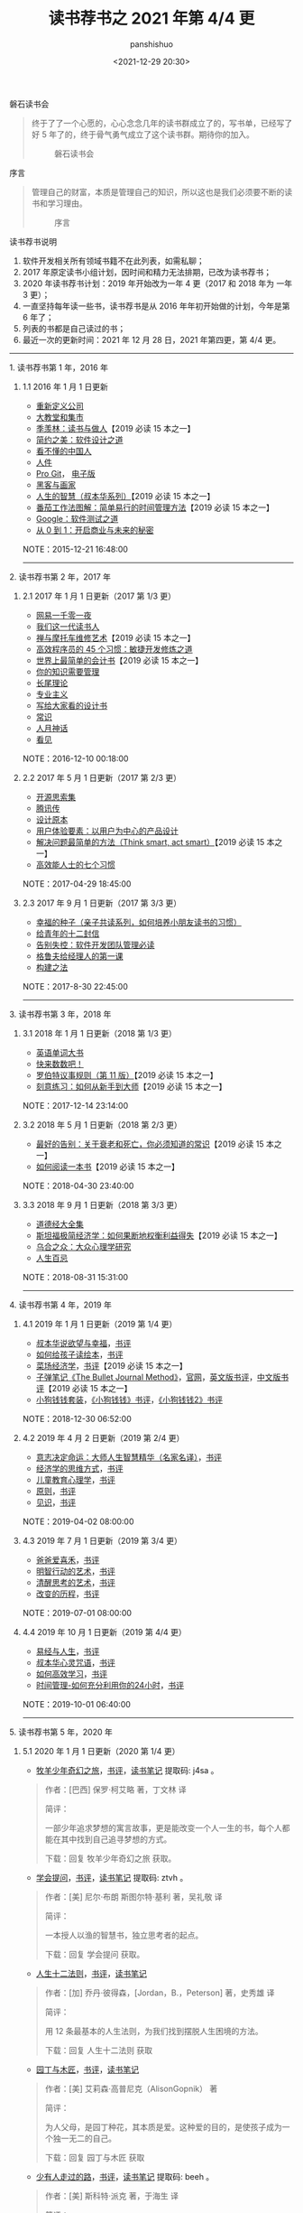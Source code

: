 #+title: 读书荐书之 2021 年第 4/4 更
#+AUTHOR: panshishuo
#+date: <2021-12-29 20:30>

***** 磐石读书会
#+BEGIN_QUOTE
终于了了一个心愿的，心心念念几年的读书群成立了的，写书单，已经写了好 5 年了的，终于骨气勇气成立了这个读书群。期待你的加入。

#+CAPTION: 磐石读书会
#+ATTR_HTML: :style width:200px
[[file:./img/books/panshidushuhui.png]]
#+END_QUOTE

***** 序言
#+BEGIN_QUOTE
管理自己的财富，本质是管理自己的知识，所以这也是我们必须要不断的读书和学习理由。

#+CAPTION: 序言
#+ATTR_HTML: :style width:200px
[[file:./img/books/xuyan.jpg]]
#+END_QUOTE

***** 读书荐书说明
1. 软件开发相关所有领域书籍不在此列表，如需私聊；
2. 2017 年原定读书小组计划，因时间和精力无法排期，已改为读书荐书；
3. 2020 年读书荐书计划：2019 年开始改为一年 4 更（2017 和 2018 年为 一年 3 更）；
4. 一直坚持每年读一些书，读书荐书是从 2016 年年初开始做的计划，今年是第 6 年了；
5. 列表的书都是自己读过的书；
6. 最近一次的更新时间：2021 年 12 月 28 日，2021 年第四更，第 4/4 更。

--------------

***** 1. 读书荐书第 1 年，2016 年
****** 1.1 2016 年 1 月 1 日更新
- [[https://item.jd.com/11749340.html][重新定义公司]]
- [[http://product.dangdang.com/23486631.html][大教堂和集市]]
- [[https://item.jd.com/10045668.html][季羡林：读书与做人]]【2019 必读 15 本之一】
- [[https://www.amazon.cn/dp/B00AWSU6VI/][简约之美：软件设计之道]]
- [[https://www.amazon.cn/dp/B008QM1Y2W][看不懂的中国人]]
- [[https://item.jd.com/11520202.html][人件]]
- [[https://item.jd.com/12191481.html][Pro Git]]， [[https://git-scm.com/book/zh/v2][电子版]]
- [[https://item.jd.com/10582495.html][黑客与画家]]
- [[https://item.jd.com/12384321.html][人生的智慧（叔本华系列）]]【2019 必读 15 本之一】
- [[https://item.jd.com/10406129.html][番茄工作法图解：简单易行的时间管理方法]]【2019 必读 15 本之一】
- [[https://item.jd.com/11330792.html][Google：软件测试之道]]
- [[https://item.jd.com/11614401.html][从 0 到 1：开启商业与未来的秘密]]

NOTE：2015-12-21 16:48:00

--------------

***** 2. 读书荐书第 2 年，2017 年
****** 2.1 2017 年 1 月 1 日更新（2017 第 1/3 更）
- [[https://item.jd.com/11981649.html][网易一千零一夜]]
- [[https://item.jd.com/12654304693.html][我们这一代读书人]]
- [[https://item.jd.com/10839490.html][禅与摩托车维修艺术]]【2019 必读 15 本之一】
- [[https://item.jd.com/11556827.html][高效程序员的 45 个习惯：敏捷开发修炼之道]]
- [[https://item.jd.com/11339593.html][世界上最简单的会计书]]【2019 必读 15 本之一】
- [[https://item.jd.com/10020829.html][你的知识需要管理]]
- [[https://item.jd.com/24673186464.html][长尾理论]]
- [[https://item.jd.com/11732398.html][专业主义]]
- [[https://item.jd.com/11824338.html][写给大家看的设计书]]
- [[https://www.amazon.cn/dp/B007K5I3AM][常识]]
- [[https://item.jd.com/12401749.html][人月神话]]
- [[https://item.jd.com/33911639704.html][看见]]

NOTE：2016-12-10 00:18:00

****** 2.2 2017 年 5 月 1 日更新（2017 第 2/3 更）
- [[https://e.jd.com/30349413.html][开源思索集]]
- [[https://item.jd.com/12072066.html][腾讯传]]
- [[https://item.jd.com/11217619.html][设计原本]]
- [[https://item.jd.com/10690653.html][用户体验要素：以用户为中心的产品设计]]
- [[https://item.jd.com/11442377.html][解决问题最简单的方法（Think smart, act smart）]]【2019 必读 15 本之一】
- [[https://item.jd.com/34135066248.html][高效能人士的七个习惯]]

NOTE：2017-04-29 18:45:00

****** 2.3 2017 年 9 月 1 日更新（2017 第 3/3 更）
- [[https://item.jd.com/11314061.html][幸福的种子（亲子共读系列，如何培养小朋友读书的习惯）]]
- [[https://item.jd.com/12296712.html][给青年的十二封信]]
- [[https://item.jd.com/11958068.html][告别失控：软件开发团队管理必读]]
- [[https://item.jd.com/12124515.html][格鲁夫给经理人的第一课]]
- [[https://item.jd.com/12215020.html][构建之法]]

NOTE：2017-8-30 22:45:00

--------------

***** 3. 读书荐书第 3 年，2018 年
****** 3.1 2018 年 1 月 1 日更新（2018 第 1/3 更）
- [[https://item.jd.com/12081245.html][英语单词大书]]
- [[https://item.jd.com/12088332.html][快来数数吧！]]
- [[https://item.jd.com/11773761.html][罗伯特议事规则（第 11 版）]]【2019 必读 15 本之一】
- [[https://item.jd.com/11990777.html][刻意练习：如何从新手到大师]]【2019 必读 15 本之一】

NOTE：2017-12-14 23:14:00

****** 3.2 2018 年 5 月 1 日更新（2018 第 2/3 更）
- [[https://item.jd.com/11737470.html][最好的告别：关于衰老和死亡，你必须知道的常识]]【2019 必读 15 本之一】
- [[https://item.jd.com/11573978.html][如何阅读一本书]]【2019 必读 15 本之一】

NOTE：2018-04-30 23:40:00

****** 3.3 2018 年 9 月 1 日更新（2018 第 3/3 更）
- [[https://item.jd.com/10391784.html][道德经大全集]]
- [[https://item.jd.com/11624985.html][斯坦福极简经济学：如何果断地权衡利益得失]]【2019 必读 15 本之一】
- [[https://item.jd.com/11857317.html][乌合之众：大众心理学研究]]
- [[https://item.jd.com/11694794.html][人生百忌]]

NOTE：2018-08-31 15:31:00

--------------

***** 4. 读书荐书第 4 年，2019 年
****** 4.1 2019 年 1 月 1 日更新（2019 第 1/4 更）
- [[http://product.dangdang.com/22850673.html][叔本华说欲望与幸福]]，[[https://book.douban.com/subject/11603688/][书评]]
- [[http://product.dangdang.com/25069354.html][如何给孩子读绘本]]，[[https://book.douban.com/subject/27001167/][书评]]
- [[https://item.jd.com/12022534.html][菜场经济学]]，[[https://book.douban.com/subject/26866034/][书评]]【2019 必读 15 本之一】
- [[https://item.jd.com/12470065.html][子弹笔记《The Bullet Journal Method》]]，[[https://bulletjournal.com/][官网]]，[[https://book.douban.com/subject/30360720/][英文版书评]]，[[https://book.douban.com/subject/30395230/][中文版书评]]【2019 必读 15 本之一】
- [[https://item.jd.com/12345927.html][小狗钱钱套装]]，[[https://book.douban.com/subject/3576486/][《小狗钱钱》书评]]，[[https://book.douban.com/subject/6971390/][《小狗钱钱2》书评]]

NOTE：2018-12-30 06:52:00

****** 4.2 2019 年 4 月 2 日更新（2019 第 2/4 更）
- [[http://product.dangdang.com/23627064.html][意志决定命运：大师人生智慧精华（名家名译）]]，[[https://book.douban.com/subject/26320590/][书评]]
- [[http://product.dangdang.com/25309209.html][经济学的思维方式]]，[[https://book.douban.com/subject/30274068/][书评]]
- [[http://product.dangdang.com/25182679.html][儿童教育心理学]]，[[https://book.douban.com/subject/30330362/][书评]]
- [[http://product.dangdang.com/25204629.html][原则]]，[[https://book.douban.com/subject/27608239/][书评]]
- [[http://product.dangdang.com/25220963.html][见识]]，[[https://book.douban.com/subject/30144978/][书评]]

NOTE：2019-04-02 08:00:00

****** 4.3 2019 年 7 月 1 日更新（2019 第 3/4 更）
- [[http://product.dangdang.com/25572820.html][爸爸爱喜禾]]，[[https://book.douban.com/subject/30363885/][书评]]
- [[http://product.dangdang.com/24007258.html][明智行动的艺术]]，[[https://book.douban.com/subject/24878420/][书评]]
- [[http://product.dangdang.com/23988941.html][清醒思考的艺术]]，[[https://book.douban.com/subject/20492550/][书评]]
- [[http://product.dangdang.com/25210988.html][改变的历程]]，[[https://book.douban.com/subject/30124849/][书评]]

NOTE：2019-07-01 08:00:00

****** 4.4 2019 年 10 月 1 日更新（2019 第 4/4 更）
- [[https://item.jd.com/41309088771.html][易经与人生]]，[[https://book.douban.com/subject/3348174/][书评]]
- [[https://item.jd.com/49769284537.html][叔本华心灵咒语]]，[[https://book.douban.com/subject/25741265/][书评]]
- [[https://item.jd.com/11367156.html][如何高效学习]]，[[https://book.douban.com/subject/25783654/][书评]]
- [[https://item.jd.com/10877320.html][时间管理-如何充分利用你的24小时]]，[[https://book.douban.com/subject/7001106/][书评]]

NOTE：2019-10-01 06:40:00

--------------

***** 5. 读书荐书第 5 年，2020 年
****** 5.1 2020 年 1 月 1 日更新（2020 第 1/4 更）
- [[https://item.jd.com/12250674.html][牧羊少年奇幻之旅]]，[[https://book.douban.com/subject/1054181/][书评]]，[[https://pan.baidu.com/s/1FPUu1oezM57GENIs3D6VyQ][读书笔记]] 提取码: j4sa 。
#+BEGIN_QUOTE
作者：[巴西] 保罗·柯艾略 著，丁文林 译

简评：

一部少年追求梦想的寓言故事，更是能改变一个人一生的书，每个人都能在其中找到自己追寻梦想的方式。

下载：回复 牧羊少年奇幻之旅 获取。
#+END_QUOTE

- [[https://item.jd.com/12507601.html][学会提问]]，[[https://book.douban.com/subject/20428922/][书评]]，[[https://pan.baidu.com/s/1E-1tT8Z2OcoT5x0ZA2TU8g][读书笔记]] 提取码: ztvh 。
#+BEGIN_QUOTE
作者：[美] 尼尔·布朗 斯图尔特·基利 著，吴礼敬 译

简评：

一本授人以渔的智慧书，独立思考者的起点。

下载：回复 学会提问 获取。
#+END_QUOTE

- [[https://item.jd.com/12737954.html][人生十二法则]]，[[https://book.douban.com/subject/34870933/][书评]]，[[https://mp.weixin.qq.com/s/5bGMVpxfBwdrc8Vd5MJxBQ][读书笔记]]
#+BEGIN_QUOTE
作者：[加] 乔丹·彼得森，[Jordan，B.，Peterson] 著，史秀雄 译

简评：

用 12 条最基本的人生法则，为我们找到摆脱人生困境的方法。

下载：回复 人生十二法则 获取
#+END_QUOTE

- [[https://item.jd.com/12659606.html][园丁与木匠]]，[[https://book.douban.com/subject/34481379/][书评]]，[[https://mp.weixin.qq.com/s/KbQ0SOihjoUFFeuRFLlCfg][读书笔记]]
#+BEGIN_QUOTE
作者：[美] 艾莉森·高普尼克（AlisonGopnik） 著

简评：

为人父母，是园丁种花，其本质是爱。这种爱的目的，是使孩子成为一个独一无二的自己。

下载：回复 园丁与木匠 获取
#+END_QUOTE

- [[https://item.jd.com/50471268883.html][少有人走过的路]]，[[https://book.douban.com/subject/1775691/][书评]]，[[https://pan.baidu.com/s/1CATkj0SyyzQwLz1z9bmOUQ][读书笔记]] 提取码: beeh 。
#+BEGIN_QUOTE
作者：[美] 斯科特·派克 著，于海生 译

简评：

心灵成长、心智成熟的能力是可以学习的，只要我们支付学费，付出足够努力，就可以顺利毕业。

下载：回复 少有人走过的路 获取
#+END_QUOTE

NOTE：2019-12-25 06:52:00

****** 5.2 2020 年 4 月 1 日更新（2020 第 2/4 更）
- [[http://product.dangdang.com/27938243.html][随机漫步的傻瓜]]，[[https://book.douban.com/subject/10773362/][书评]]，[[https://pan.baidu.com/s/19IdJaNDAdE_C6XrJK39uIw][读书笔记]] 提取码： jw2t 。
#+BEGIN_QUOTE
作者：[美] 纳西姆·尼古拉斯·塔勒布 著，盛逢时 译

简评：

你的成功不见得是因为比其他人高明，而很可能是运气的结果。这本书以深刻独到的视角，告诉你这个随机世界的规律和运行方式。随机性虽然无法避免，但我们可以学着接受它。

下载：回复 随机漫步的傻瓜 获取
#+END_QUOTE

- [[https://item.jd.com/1027454221.html][黑天鹅]]，[[https://book.douban.com/subject/3025921/][书评]]，[[https://pan.baidu.com/s/19IdJaNDAdE_C6XrJK39uIw][读书笔记]] 提取码： jw2t 。
#+BEGIN_QUOTE
作者：[美] 纳西姆·尼古拉斯·塔勒布 著，万丹 译

简评：

黑天鹅事件指非常难以预测，且不寻常的事件，通常会引起市场连锁负面反应甚至颠覆。塔勒布研究了高度不可能事件以及不可预期事件的强大的影响力，相当精彩且极具启发性---它很有可能改变你看待这个世界的方式---好多我们自以为非常清楚确定的事情，在看过《黑天鹅》之后，你会发现实际上我们一无所知。

下载：回复 黑天鹅 获取
#+END_QUOTE

- [[https://item.jd.com/1027454221.html][灰犀牛]]，[[https://book.douban.com/subject/26961851/][书评]]，[[https://pan.baidu.com/s/19IdJaNDAdE_C6XrJK39uIw][读书笔记]] 提取码： jw2t 。
#+BEGIN_QUOTE
作者：[美] 米歇尔·渥克 著，王丽云 译

简评：

类似以黑天鹅比喻小概率而又影响巨大的事件，本书以灰犀牛比喻大概率且影响巨大的潜在危机。相对于黑天鹅事件的难以预见性和偶发性，灰犀牛事件不是随机突发事件，而是在一系列警示信号和迹象之后出现的大概率事件。该书以科技、经济、自然、社会等多方面的实例进行分析，为读者提供了那些迫在眉睫的、概率高、影响大的危机的预测、防备、应对及善后的具体方法，以便为人们在组织管理、公司管理和国家管理过程提供决策参考。

下载：回复 灰犀牛 获取
#+END_QUOTE

- [[https://item.jd.com/12050363.html][小岛经济学]]，[[https://book.douban.com/subject/26897464/][书评]]，[[https://pan.baidu.com/s/19IdJaNDAdE_C6XrJK39uIw][读书笔记]] 提取码： jw2t 。
#+BEGIN_QUOTE
作者：[美]彼得·希夫，[美]安德鲁·希夫 著，胡晓姣 译

简评：

通过插图、幽默的措辞以及讲故事的平实手法，将经济学从高不可攀的架子上取下来，放回到厨房的餐桌上。它本就该属于那个地方。这个关于鱼、渔网、存钱、借钱的故事揭示了经济是如何运行的，映射出当今经济体制与政策暗藏的漏洞。

下载：回复 小岛经济学 获取
#+END_QUOTE

- [[https://item.jd.com/11660897.html][丑陋的中国人]]，[[https://book.douban.com/subject/1027247/][书评]]，[[https://pan.baidu.com/s/19IdJaNDAdE_C6XrJK39uIw][读书笔记]] 提取码： jw2t 。
#+BEGIN_QUOTE
作者：柏杨 著

简评：

从上世纪六十年代开始写杂文，文笔犀利，时有新见，振聋发聩，世人瞩目。柏杨先生的许多文字都以猛烈抨击社会痼疾和社会黑暗面为主题，《丑陋的中国人》以独到的思考和深刻的剖析，警醒着一代读者，也必将成为一代一代中国人传之久远的精神财富

下载：回复 丑陋的中国人 获取
#+END_QUOTE

NOTE：2020-04-07 09:30:00

****** 5.3 2020 年 7 月 1 日更新（2020 第 3/4 更）
- [[https://item.jd.com/12518325.html][一碗清汤荞麦面]]，[[https://book.douban.com/subject/26114201/][书评]]，[[https://pan.baidu.com/s/1tEzG7Xv_r4X7KMG77kukIQ][读书笔记]] 提取码： rf9u 。
#+BEGIN_QUOTE
作者：[日]栗良平/竹本幸之佑，文明、谢琼 译
简评：

作者用简单地故事情节、细致的人物对话、质朴的人物性格描写，向读者展示了一种在困境中仍然充满希望，坚强面对生活的不幸、陌生人之间的关爱和尊重的美好品质。

下载：回复 一碗清汤荞麦面 获取
#+END_QUOTE

- [[http://product.dangdang.com/25260623.html][斯宾塞的快乐教育]]，[[https://book.douban.com/subject/1101840/][书评]]，[[https://pan.baidu.com/s/1tEzG7Xv_r4X7KMG77kukIQ][读书笔记]] 提取码： rf9u 。
#+BEGIN_QUOTE
作者：[英] 赫伯特·斯宾塞，颜真 译

简评：

斯宾塞一生都在倡导快乐的教育方法，他认为：教育的根本目的，是让孩子成为一个快乐的人，如果强迫性地塑造孩子性格，对孩子的身心都是无益的。教育者要想有效地教育孩子，就要少发布命令，让孩子自由快乐地成长。

下载：回复 斯宾塞的快乐教育 获取
#+END_QUOTE

- [[https://item.jd.com/11679294.html][娱乐至死]]，[[https://book.douban.com/subject/26319730/][书评]]，[[https://pan.baidu.com/s/1tEzG7Xv_r4X7KMG77kukIQ][读书笔记]] 提取码： rf9u 。
#+BEGIN_QUOTE
作者：[美] 尼尔·波兹曼，章艳 译

简评：

电视时代蒸蒸日上，电视改变了公众话语的内容和意义，政治、宗教、教育、体育、商业和任何其他公共领域的内容，都日渐以娱乐的方式出现，并成为一种文化精神，而人类无声无息地成为娱乐的附庸，毫无怨言，甚至心甘情愿，其结果是我们成了一个娱乐至死的物种。

下载：回复 娱乐至死 获取
#+END_QUOTE

- [[http://product.dangdang.com/25268567.html][1844年经济学哲学手稿]]，[[https://book.douban.com/subject/1252057/][书评]]，[[https://pan.baidu.com/s/1tEzG7Xv_r4X7KMG77kukIQ][读书笔记]] 提取码： rf9u 。
#+BEGIN_QUOTE
作者：[德] 卡尔·马克思

简评：

《1844年经济学哲学手稿》是马克思思想发展史上的一部重要著作，手稿写于1844年，此期间，正如列宁所说，马克思刚刚成为科学社会主义的创始人。手稿是马克思对涉及哲学、政治经济学和共产主义理论的各种历史文献和思想观点进行系统研究和批判的最初成果。

下载：回复 1844年经济学哲学手稿 获取
#+END_QUOTE

- [[http://product.dangdang.com/24010525.html][枪炮、细菌与钢铁]]，[[https://book.douban.com/subject/1813841/][书评]]，[[https://pan.baidu.com/s/1tEzG7Xv_r4X7KMG77kukIQ][读书笔记]] 提取码： rf9u 。
#+BEGIN_QUOTE
作者：[美]贾雷德·戴蒙德著，谢延光 译

简评：

这是对各大陆 13000 年历史 —— 关于芸芸众生的悠悠万事的简史 —— 的一次生动描写的、充满激情的、旋风式的巡视。帝国、宗教、文字、作物和枪炮的来龙去脉尽收眼底。本书终于为不同大陆人类社会的不同发展结果提供了一种令人信服的解释，从而摧毁了关于历史的种族主义的理论基础。它对现代世界如何形成的说明，充满了对我们自身未来的有益教训。这本书只要读上两页，你就会爱不释手。

下载：回复 枪炮、细菌与钢铁 获取
#+END_QUOTE

NOTE：2020-07-01 16:30:00

****** 5.4 2020 年 10 月 1 日更新（2020 第 4/4 更）
- [[https://item.jd.com/12518325.html][中国人的性格]]，[[https://book.douban.com/subject/1547456/][书评]]。
#+BEGIN_QUOTE
作者：[美] 阿瑟·亨德森·史密斯，爱国、张华玉 译

简评：

史密斯说："中国人并不缺智慧、不缺忍耐、务实和乐天的性格。在这些方面，他们都非常出色。他们真正缺少的是人格和良知。"外国人眼中的100多年前的中国人，有突出的优点，也有固有的缺点，今天的中国人是否还在延续着这些特征，又发生了哪些鲜明的变化，读完《中国人的性格》(作者美国传教士阿瑟·亨德森·史密斯)在对比之中你就能发现答案。

豆瓣评分：7.6 分。
#+END_QUOTE

- [[https://item.jd.com/10020909348403.html][圭恰迪尼格言集]]，[[https://book.douban.com/subject/10763916/][书评]]。
#+BEGIN_QUOTE
作者：[意] 圭恰迪尼，王坚 译，刘训练 校

简评：

《圭恰迪尼格言集》体现了意大利文艺复兴时期的标志性人物圭恰迪尼自成格局、体察入微、讲究经世致用的政治见解，涉及内容广泛。这些格言虽不成完整的哲学体系，但所含的思想却使他驰骋政界，即便后失势也未遭遇不幸。圭恰迪尼虽然有很多见解同其友人马基雅维利大致相同，但对某些问题仍坚持相反的信念，对马基雅维利既有继承又有批判，因而本书亦有很高的学术价值。

豆瓣评分：7.8 分。
#+END_QUOTE

- [[https://item.jd.com/11310142.html][父母的觉醒]]，[[https://book.douban.com/subject/25712703/][书评]]。
#+BEGIN_QUOTE
作者：[美] 沙法丽•萨巴瑞，王臻 译

简评：
《父母的觉醒》作者从心理学角度来探索、观照父母与孩子成长过程中关系的方方面面，揭示了父母与孩子关系的真相，指引我们在养育孩子的神圣旅程中，穿越情感与精神的复杂地貌；其深刻的教养之道，不仅将孩子身体、思维、心灵的培养融为一体，也让为人父母者得到充分的成长和享受。

豆瓣评分：8.3 分。
#+END_QUOTE

- [[https://item.jd.com/10020909348403.html][制造者与索取者]]，[[https://book.douban.com/subject/27057396/][书评]]。
#+BEGIN_QUOTE
作者：[美] 拉娜·弗洛哈尔

简评：

本书通过大量的深度报道与案例解析，揭示了当前美国经济的一个发展趋势，即经济的金融化。美国金融的脱实向虚趋势，不仅沉重的打击了实体经济，更严重的是伤害了整个社会，造成了更大的贫富差距和社会撕裂。

本书得到诺贝尔经济学奖得主约瑟夫·斯蒂格利茨和伊恩·布雷默等著名经济学家的联袂推荐，虽然书中的主要内容讲述的是美国的故事，但在金融脱实向虚有向全球蔓延的时代背景下，任何对经济和政治问题感兴趣的读者都能从这部重要著作中得到启示。

豆瓣评分：8.2 分。
#+END_QUOTE

- [[https://item.jd.com/13618611457.html][跃迁：成为高手的技术]]，[[https://book.douban.com/subject/27078435/][书评]]。
#+BEGIN_QUOTE
作者：古典

简评：

这个时代：信息变多、思考变浅，机会变多、竞争跨界，随时干扰、永远在线。每一个个体都在与外界的持续交换中，感受到能力进阶的压力与焦虑，希望获得适应自身成长节奏的知识，并将知识转变为价值，摆脱"听了那么多道理，还是过不好这一生"的梦魇。

《跃迁：成为高手的技术》将为你呈现隐蔽个人爆发式成长的关键知识、方法和背后的逻辑：专注头部、外包大脑、终身提问、联机学习、知识 IPO 和升维思考。从这本《跃迁：成为高手的技术》你可以得到：成为高手的思维模式和方法。找到最佳路径、借助趋势红利，撬动个人爆发式成长。

豆瓣评分：7.8 分。
#+END_QUOTE

--------------

***** 6. 读书荐书第 6 年，2021 年
****** 6.1 2021 年 1 月 11 日更新（2021 第 1/4 更）
- [[https://item.jd.com/12657316.html][《奇迹男孩》]]，[[https://book.douban.com/subject/27603501/][书评]]。
#+BEGIN_QUOTE
作者：[美] R.J.帕拉西奥

简介：

孩子，尽管成长的路异常艰辛，谢谢你从未放弃。一段充满勇气、爱与希望的成长旅程，一个十岁男孩破茧成蝶的不凡故事......，这不仅是一个孩子经历的人生磨难，也是所有父母都会经受的心理历程。人看外貌，天看心。一个面目丑陋、内心善良的奇迹男孩的励志故事。

这是一本关于心碎、爱、生命之意义的好书。读过之后，让人想成为更好的人。

简单、纯真是这部作品让人如此难忘的原因。每一个人物都那么真实，那么富有人性。这本书真美！

豆瓣评分：（中文版）8.8 分；（英文版）9.1 分。
#+END_QUOTE

- [[https://item.jd.com/11756508.html][《柑橘与柠檬啊》]]，[[https://book.douban.com/subject/3594151/][书评]]。
#+BEGIN_QUOTE
作者：[英] 麦克·莫波格 著，柯惠琮 译
简介：

生活在英国小镇的皮斯佛，和他的妈妈、哥哥，还有心生好感的姑娘茉莉，一起过着宁静、明亮、芬芳的生活。遇到悲伤、痛苦、失落、贫穷和好像无法解决的困境时，他们唱起一首名叫《柑橘与柠檬啊》的歌。皮斯佛，曾经敏感、柔弱、胆小，在这样的歌声中，慢慢长大。他认为，人生说到底，就是两个字，坚强。

而经历过无数欢乐、哀愁、恩怨、挫折、沮丧、寂寞、无聊、痛苦、猜忌、谎言的大人们，能在这里，看到始终存在于自己内心的，那个儿童。

豆瓣评分：8.1 分。
#+END_QUOTE

- [[https://item.jd.com/10025474700518.html][《孤独读书术》]]，[[https://book.douban.com/subject/27135574][书评]]。
#+BEGIN_QUOTE
作者：[德] 亚瑟·叔本华

简介：

《孤独读书术》是哲学家叔本华关于"为什么读书？"与"如何读书？"的思想精华。

这本书是叔本华高效读书的核心，叔本华反对死读书和读死书，他认为读书必须思考，如果不思考，只一味地读，和经常骑马坐车而步行能力必定减弱的人一样，将会失去独立思考的能力。而且他认为在不思考的前提下读很多书，脑海就像一块密密麻麻、重重叠叠、涂抹再涂抹的黑板一样。读书而不加思考，决不会有心得，即使稍有印象，也浅薄而不生根，大抵在不久后又会淡忘丧失。

孤独读书术/核心的点就是要学会在孤独的心境中阅读一本书，孤独让人变得更冷静，也不会被更多事项所干扰，让自己变成一杯清水，这个时候你的内心是/透彻的，若此时捧起你珍藏许久的书，便能从书里更清晰地看待自己和这个世界。

豆瓣评分：7.9 分。
#+END_QUOTE

- [[https://item.jd.com/10022760773808.html][《哲学，为人生烦恼找答案》]]，[[https://book.douban.com/subject/35218395/][书评]]。
#+BEGIN_QUOTE
作者：[韩] 黄珍奎 著，赖毓棻 译

简介：

人生中有许多烦恼却怎样都找不到答案？常常为生活中的琐事感到困扰？不论是在面对工作、人际关系、家庭甚至梦想时，人人都想要拥有幸福的人生，为此用尽各种方式却左支右绌、进退两难......，20

组人生考题，20 位哲学家，20 个概念听大师们全面解答人生困惑。 >> >>

这本书结构清晰，文字轻松流畅，先提出生活中的实际难题，再引出可以解决这个问题的哲学家理论，最后为读者介绍哲学家概况。让人们在获得解决问题方法的同时，也进行了一次西方哲学知识的科普。

豆瓣评分：8.6 分。
#+END_QUOTE

- [[https://item.jd.com/12576422.html][《常识与通识》]]，[[https://book.douban.com/subject/1023000/][书评]]。
#+BEGIN_QUOTE
作者：阿城

简介：

《常识与通识》里的十二篇文章，为阿城先生为《收获》所写的专栏，原题为"煞风景"，因为讲常识，常常煞风景。这些文章写自洛杉矶、墨西哥、上海、台北......游历世界的阿城向读者讲述"常识"------君自故乡来，应知故乡事。他把抽象的学问拿回来，在他趣味盎然的世俗世界里好好涮过，舒缓的散文笔调，向人生的启蒙书房龙《人类的故事》致意。《思乡与蛋白酶》《爱情与化学》《攻击与人性》......这些脍炙人口的名篇，清醒、幽默，美好而富想象力，至今读来仍刺激脑啡。理想国推出二十周年纪念版，唐诺伴读文章《清明世界，朗朗乾坤》收录书中。

王朔：论见识，阿城显然在我辈之上。谁像他那样十年都在世界上跑，而且现在还在跑，这在文章中就显出来了。我看去年他在《收获》开的专栏，讲常识，句句都是断根儿的道理。同时在上面开专栏写"霜天话语"的余秋雨跟他一比，就显出力绌，不过是一些世故的话，家常看法，不说也罢。这个人对活着比对写文章重视，幸亏如此，给我们留下了活着的空间。

豆瓣评分：（简体版）8.5 分，（繁体版）9.1 分。
#+END_QUOTE

****** 6.2 2021 年 4 月 7 日更新（2021 第 2/4 更）
- [[https://item.jd.com/12751186.html][《模型思维》]]，[[https://book.douban.com/subject/34893628/][书评]]
#+BEGIN_QUOTE
作者：斯科特·佩奇 著，贾拥民 译

简介：

工作中，你在团队中是不是不可替代的人？爱情上，为什么异地恋的相聚能够带来很大的幸福感？游戏中，选择什么样的策略才能在各种游戏中立于不败之地？现实社会中，为什么很少有女性成为CEO？为什么披头士的歌曲会那么流行？......

本书中的 24 种模型就是一个应对复杂世界的思维工具箱。各行各业、各种需求的所有人都可以根据此书建立专属于自己的思维工具箱，成为一个多模型思考者。它将帮助你整理数据、提取信息、去伪存真，在决策时让你知道选择什么样的模型，选取一个模型还是几个模型。而这是现代高手必备的一种大智慧。

模型只是我们最初去认识和理解世界的一个方式、一个入口，但是面对真是世界，所有的模型都是错的。它们只在特定的尺度上成立。假如只用一个模型观察世界，就会让真理成为公式的牺牲品。所以，要想理解真实世界，我们需要的不是模型，而是多模型。

豆瓣评分：8.2 分。
#+END_QUOTE

- [[https://item.jd.com/12809752.html][《被讨厌的勇气》]]，[[https://book.douban.com/subject/26369699/][书评]]
#+BEGIN_QUOTE
作者：岸见一郎，古贺史健 著，渠海霞 译

简介：

一名深陷自卑、无能与不幸福的青年，听到了一名哲人主张的"世界无比单纯，人人都能幸福"便来挑战，两人展开了你来我往的思考和辩论，在一夜一夜过去后，青年开始思考，为什么"所谓的自由，就是被别人讨厌"？问题不在于世界是什么样子，在于你是什么样子。

一本被归类为成功学的书，但是在我看来，这更是一本心理学的书，绝对不是心灵鸡汤，而是稍带苦涩，但又可治病的良药。也许阅读过程中你会被作者的"犀利"颠覆三观，心生不爽。但不爽过后，抬头看窗外，满目清凉，世界会美好很多。

豆瓣评分：（简体版）8.6 分，（繁体版）8.8 分。
#+END_QUOTE

- [[https://item.jd.com/12864848.html][《自驱型成长》]]，[[https://book.douban.com/subject/35048510/][书评]]
#+BEGIN_QUOTE
作者：威廉·斯蒂克斯鲁德（William Stixrud），奈德·约翰逊（Ned Johnson） 著，叶壮 译

简介：

绝大部分家长都坚持要一手操办孩子的一切，从做作业到交友，再到选择大学，家长都要说了算，致使孩子面对着巨大的压力。为人父母，其实是要教导孩子去独立思考、身体力行，这样，他们才能拥有可以帮自己在校园里，乃至生活中取得成功的决断力。我们更应该想方设法地帮助孩子们找到自己挚爱的事物，并进一步发掘他们的内部动机，而非逼着孩子们做那些他们不想做的事。

本书揭示了养育孩子最本质的问题：我们如何帮助孩子获得对自己生活的控制感和找到自己的内驱力，并充分发挥其自身潜能？

对孩子的教育，不该是做任何事情的干预，而是应该给孩子一定的控制感，家长要先管理好自己。家长是孩子的顾问，而不是孩子的老板。

豆瓣评分：8.4 分。
#+END_QUOTE

- [[https://item.jd.com/12445819.html][《实现自我：神经症与人的成长》]]，[[https://book.douban.com/subject/30356524/][书评]]
#+BEGIN_QUOTE
作者：[美] 卡伦·霍妮（Karen，Horney） 著，郭本禹 编，方红 译

简介：

神经症又叫神经官能症，是一类常见的精神心理障碍，它包括几种疾病，分别是：焦虑症，强迫症，恐惧症，疑病症，神经衰弱等。神经症患者主要表现出明显的焦虑、烦躁、恐惧不安，或者反复思考一些不必要的问题、重复做一些无意的动作，或者总是怀疑自己患有某种疾病，反复到医院检查身体。

作者指出人出现神经症的过程是人的成长过程的一种特殊形式，是与健康成长相对立的过程。她全面阐释了出现这一特殊状况的不同时期及表现，描述了病态自负、病态自卑、病态要求、病态依赖以及人际关系与工作中的神经症障碍，更为可贵的是，作者在书后提出了解决这些具体神经症问题的行之有效的方法。在整部著作中，作者都在用深刻的洞察力去努力诠释人类自身拥有的为实现自己的潜力而奋斗的巨大潜力。

为什么得神经症？说白了就是没有自知之名。霍妮的具体解释是把假我当作了真我，而把真的真我给抛弃了；但问题是真我是抛弃不掉的，于是就必须发展出各种各样方法巩固假我的地位，比如提出过分的要求，建立自尊体系，不断的不能自已的对自己提出要求。而伴随着对外部世界认识扭曲，生活的方方面面会涌现出糟糕的情形。

豆瓣评分：9.6 分（另外一个译本《神经症与人的成长》评分 9.0 分）。
#+END_QUOTE

- [[https://item.jd.com/11587503.html][《给教师的建议》]]，[[https://book.douban.com/subject/1440146/][书评]]
#+BEGIN_QUOTE
作者：[苏] B.A.苏霍姆林斯基 著，周蕖，王义高，刘启娴，董友，张德广 译

简介：

《给教师的建议》是苏联当代教育家 B.A.苏霍姆林斯的作品。《给教师的建议》原名《给教师的 100 条建议》，作者苏霍姆林斯基是一位具有30多年教育实践经验的教育理论家。为了解决中小学中教师面临的实际问题，切实提高教育、教学质量，他专门针对教师，写了一百条给老师的建议。

内容充实，全面地反应了作者的教育思想和教师实践。这一百条建议，每谈一个问题，既有生动的实际事例，又有精辟的理论分析。文字深入浅出，包含情感，非常利于阅读，是一本教育的经典图书。


对于一件普普通通的工作做久了谁都会感到乏味的，教师这一职业也一样，如果你不能从中找到乐趣的话，感到乏味是迟早的事。但是有一条可以使我们免除这种乏味感，这条准则是放在每一职业都适用的，那就是让自己的工作变得具有创造性。创造性能使自己的工作免于枯燥无味，免于日复一日的陷入单调重复中，如此我才能取之不竭的兴趣和激情。

豆瓣评分：8.9 分。
#+END_QUOTE

****** 6.3 2021 年 7 月 1 日更新（2021 第 3/4 更）
- [[https://item.jd.com/12937750.html][《逻辑新引·怎样判别是非》]]，[[https://book.douban.com/subject/30289559/][书评]]
#+BEGIN_QUOTE
作者：殷海光 著

简介：

《逻辑新引》作为一部通俗逻辑学著作，是殷海光先生多年从事逻辑教学与研究的结晶。本书以独创性的对话体裁，使逻辑初学者免于枯燥无味和不得门径之苦，循序渐进，深入浅出；对每一命题、每一推理之对错，均有例证，清晰易懂；同时注重严格的推论训练和逻辑的应用功能。殷海光先生认为，唯有在中国大力普及和发展现代逻辑，才能把人们的认知能力从泛道德主义、泛情绪主义、泛经验主义的束缚中解放出来，促进真正的科学态度与科学精神的昌明。

豆瓣评分：9.2 分。
#+END_QUOTE

- [[https://item.jd.com/12184319.html][《关系性存在：超越自我与共同体》]]，[[https://book.douban.com/subject/27614939/][书评]]
#+BEGIN_QUOTE
作者：[美] 肯尼思·J. 格根 著，杨莉萍 译

简介：

作者在书中阐释了当前心理学理论与实践的发展，发展了一种具有巨大潜力的、激动人心的关系主义的思想与实践，并试图把这种对人类活动的关系主义理解（心理是一种关系的显现）应用于包括家庭治疗、合作课程和组织心理学等日常专业实践之中。

一切意义皆产生于协调或联合行动；关系并不发生于个体之间，个体的功能产生于关系之中。

人类的幸福在很大程度上取决于我们对关系的投入------包括我们彼此之间、我们与其他物种之间、我们与物理世界以及与神之间的关系。

豆瓣评分： 8.5 分。
#+END_QUOTE

- [[https://item.jd.com/12528572.html][《你的误区》]]，[[https://book.douban.com/subject/1803968/][书评]]
#+BEGIN_QUOTE
作者：[美] 韦恩·戴尔（Wayne，W.，Dyer） 著，林丽冠 译

简介：

本书将探究我们之所以坚持自我挫败的原因及其心理支撑系统，并提供切实可行的解决之道。

误区性的心理活动，不仅使我们陷入惰性，还有可能使我们重蹈覆辙。摒弃迄今为止所养成的自我挫败的思维方式，便是人生实现突破性改变的关键所在。

你有这种误区么：情绪是可以选择的吗？深陷需要赞许的心理？跳不出负面逻辑思维？你是不是一部悔恨机器？

正如人不可能没有缺点一样，一个人也不可能没有任何误区，但是，让自己不在采取自我挫败行为，这并不是一个虚构的概念，而完全是切实可行的。你完全可以充分发挥自己的能动性，选择眼前的精神愉快。一个完全消除了误区性思维与行为的人与众不同的是：无论何时何地，他都能积极的生活。

豆瓣评分：（老版）9.0 分，（新版）8.0 分。
#+END_QUOTE

- [[https://item.jd.com/13312472.html][《秦制两千年：封建帝王的权力规则》]]，[[https://book.douban.com/subject/35356472/][书评]]
#+BEGIN_QUOTE
作者：谌旭彬 著

简介：

一部关于中国古代政治制度史的力作，选取了16个历史横断面，着重探讨在每一个封建王朝的盛世背后，百姓生活的历史真相。

作者直指封建王朝的核心理念"外儒内法"，将秦制帝国纷繁复杂的历史常态化、规律化，探索帝国运转的内在理路，揭示其延绵长达两千余年的奥秘；深入每一个截点，解读信史文献，用严密的逻辑掲开王朝治世的面纱，也颠覆了世人许多想当然的认知。

中国两千多年的制度，犹秦制也。—— 梁启超

自秦朝至清末，从政治层面讲，中国历史基本上就是一段秦制不断强化的历史。

豆瓣评分：8.4 分。
#+END_QUOTE

- [[https://item.jd.com/13312472.html][《人性中的善良天使》]]，[[https://book.douban.com/subject/34446883/][书评]]
#+BEGIN_QUOTE
作者：[美] 斯蒂芬·平克 著

简介：

在漫长的历史中，人类的处境到底是变好了，还是恶化了？暴力其实在减少，我们正生活在历史上特别和平的时代。他以暴力水平为标尺，用"六大趋势"重新归纳了人类的文明进程，并展示了大量数据资料和上百幅图表，量化了暴力减少的趋势。

人性并没有改变，但诸多有利的外生力量（如政府组织、识字率、商业和都市的文明进程等）出现，让天使压制了心魔，使我们越来越有能力控制冲动，对他人怀有同情，宁愿做交易而不是抢劫，揭露那些毒害人心的意识形态，发挥理性的力量，克制暴力的诱惑，导致暴力的减少。

人们对过往的那种"迷人的乱世"常常抱有一种浪漫化的想象，但如果真能穿越回过去，绝大多数人只怕很快就宁愿逃回现代社会。别的不说，在那些年代，暴力和死亡是生活中的家常便饭------就算你喜欢惊险刺激，毕竟也不必冒着生命危险去体会吧。

豆瓣评分：8.4 分。
#+END_QUOTE

****** 6.4 2021 年 10 月 1 日更新（2021 第 4/4 更）
- [[https://item.jd.com/44949452235.html][《投资最重要的事》]]，[[https://book.douban.com/subject/10799082/][书评]]
#+BEGIN_QUOTE
作者：霍华德·马克斯 著

简介：

倾注了霍华德•马克斯一生的经验和研究，阐述了成功投资的秘诀，以及足以摧毁资本或断送职业生涯的错误。

无论当前所处的投资环境是牛市还是熊市，如何通过投资的方式保有我们的财富，才是每个人特别关心的话题。价值投资大师霍华德先生的《投资重要的事》，道尽了投资成功的奥秘。

享誉华尔街的霍华德•马克斯所写的投资备忘录，受到巴菲特先生的推崇："当我看到邮件里有霍华德•马克斯写的投资备忘录，我做的件事就是马上打开邮件阅读其内容。现在，我读他的书又重读了这些备忘录。"

霍华德先生从备忘录中汲取精华，将他重要的投资经验结集成书。

豆瓣评分：8.7 分。
#+END_QUOTE

- [[https://item.jd.com/12259283.html][《文明的冲突》]]，[[https://book.douban.com/subject/10799082/][书评]]
#+BEGIN_QUOTE
作者：塞缪尔·亨廷顿 著

简介：

作者塞缪尔·亨廷顿，国际政治研究领域著名学者，曾任美国哈佛国际和地区问题研究所所长。1993年夏，他在美国《外交》杂志上发表了文章，引起国际学术界普遍关注和争论。

作者认为，冷战后，世界格局的决定因素表现为七大或八大文明，即中华文明、日本文明、印度文明、伊斯兰文明、西方文明、东正教文明、拉美文明，还有可能存在的非洲文明。冷战后的世界，冲突的基本根源不再是意识形态，而是文化方面的差异，主宰全球的将是"文明的冲突"。

属于不同文明的国家和集团之间的关系不仅不会是紧密的，反而常常会使对抗性的。但是，某些文明之间的关系比其他文明更具有产生冲突的倾向。

豆瓣评分：8.7 分。
#+END_QUOTE

- [[https://item.jd.com/12635680.html][《如何达成目标》]]，[[https://book.douban.com/subject/34448862/][书评]]
#+BEGIN_QUOTE
作者：[美] 海蒂·格兰特·霍尔沃森（Heidi，Grant，Halvorson）著，王正林 译

简介：

小到减肥、健身、戒烟，大到考学、升职、创业，人生就是不断升级打怪、实现各种目标的过程。无论目标大小，如果成功实现，人生就能顺利推进；如果失败，人生就会停滞不前甚至倒退。是否能够达成目标，关系着我们的个人成就和生活幸福。

但是，即使那些非常聪明和成功的人都不知道，为什么自己可以实现某个目标，却在另一个目标上栽跟头。

她精选国际顶尖心理学家几十年来的数百个心理学研究，用通俗的语言写成这部心理学经典著作。她希望通过本书让你懂得任何人都可以达成自己的目标，并且给你科学验证过的方法，助你成功。你还将学会如何帮助别人（孩子、员工等）设立并达成目标。

不管我们想实现什么样的目标，都意味着必须抵制诱惑。抵制诱惑通常需要强大的毅力。除了毅力，巧妙借助外力，找到专属自己的"防御焦点"也是一种方法，《如何达成目标》提供给我们更多巧妙借力的可能。

豆瓣评分：7.6 分。
#+END_QUOTE

- [[https://item.jd.com/12669815.html][《反脆弱：从不确定性中获益》]]，[[https://book.douban.com/subject/34978407/][书评]]
#+BEGIN_QUOTE
作者：[美] 纳西姆·尼古拉斯·塔勒布 著

简介：

本书涵盖了诸多议题，包括试错法、生活中的决策、政治、城市规划、战争、个人理财、经济体系和医学领域。除了布鲁克林的胖子托尼的市井智慧，源自古罗马、古希腊、古闪米特与中世纪的声音和经验也如历史遗珠般贯穿全书，闪烁着发人深省的智慧之光。

有些事物能从冲击中受益，当暴露在波动性、随机性、混乱和压力、风险和不确定性中，它们反而能茁壮成长和壮大。不过，尽管这一现象无处不在，我们还是没有一个词能够用来形容脆弱性的对立面。所以，不妨叫它反脆弱性。

如果生活面对混乱、无序、冒险和不确定性，你是达摩克斯剑下战战兢兢的朝臣，还是浴火焚毁却涅槃重生的凤凰，亦或是被斩断一颗头反而生出两颗的九头蛇怪？

纳西姆·尼古拉斯·塔勒布在《反脆弱》一书中说道：这取决你是否具有反脆弱性。

豆瓣评分：（老版）8.6 分，（新版）8.2 分。
#+END_QUOTE

- [[https://item.jd.com/11838451.html][《只有医生知道！》]]，[[https://book.douban.com/subject/20431965/][书评]]
#+BEGIN_QUOTE
作者：张羽 著

简介：这是一本有关女性的百科全书。抱着"大医治未病"的愿景，@协和张羽通过一个个生动的故事，在幽默而不乏温情的叙述中，力图帮助女性真正了解自己的身体，懂得爱护并且知道如何爱护自己，让女性真正掌控自己的身体、命运和生活的方向，不再受到无谓的伤害。

张羽，中国协和医科大学妇科肿瘤学医学博士，北京协和医院妇产科副教授、副主任医师。长期专注于妇科肿瘤、子宫内膜异位症和子宫腺肌症的临床和基础研究。长期致力于女性慢性盆腔疼痛的患者教育和优生优育的科普工作。

关于女性健康的科学读本，足以让女性真正了解自己的身体，也同样让男性真正了解女性。知己知彼，百战不殆；阴阳调和，万物发生。

已婚男看了体贴老婆，未婚男看了好找女朋友。

豆瓣评分： 8.5 分。
#+END_QUOTE
